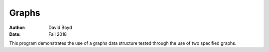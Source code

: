 Graphs
#########################
:Author: David Boyd
:Date: Fall 2018

This program demonstrates the use of a graphs data structure tested through the use of two specified graphs.
